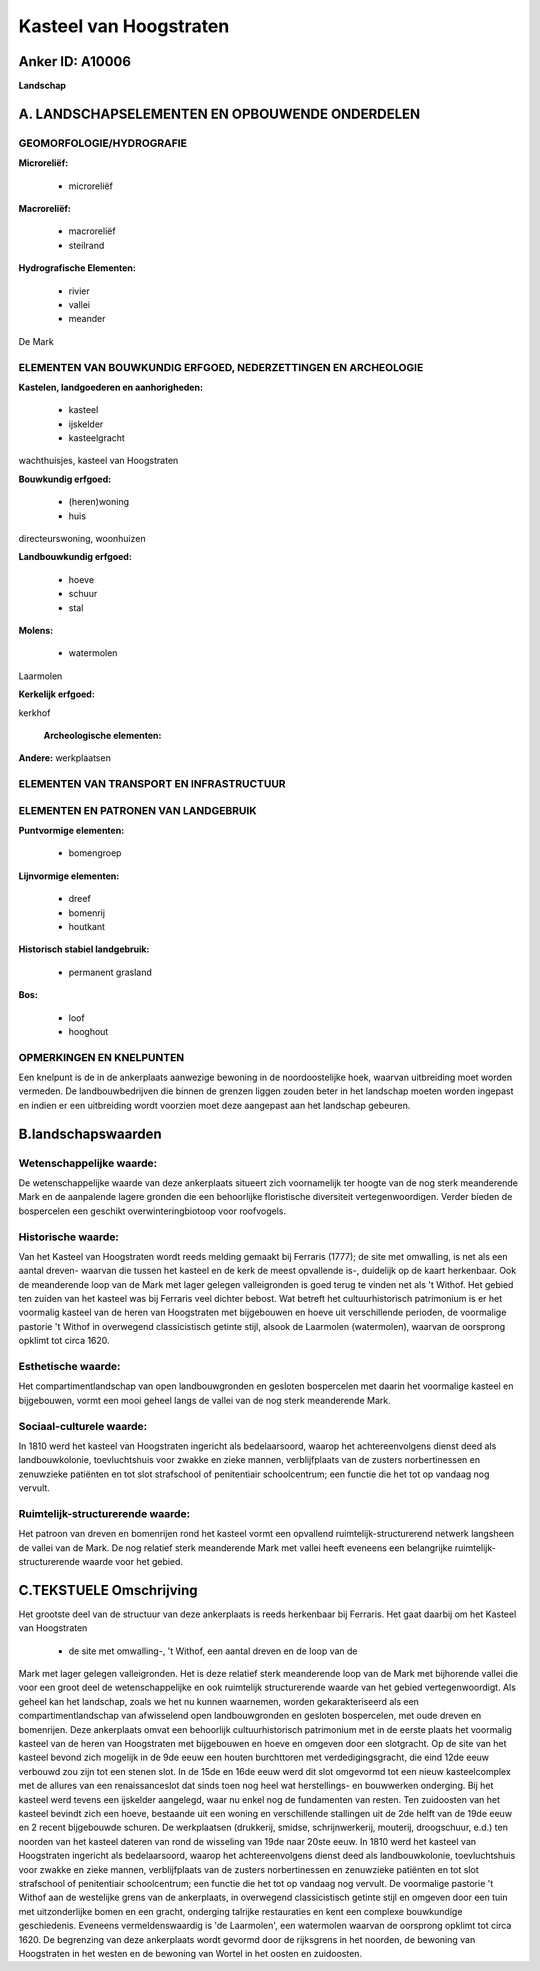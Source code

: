 Kasteel van Hoogstraten
=======================

Anker ID: A10006
----------------

**Landschap**



A. LANDSCHAPSELEMENTEN EN OPBOUWENDE ONDERDELEN
-----------------------------------------------



GEOMORFOLOGIE/HYDROGRAFIE
~~~~~~~~~~~~~~~~~~~~~~~~~

**Microreliëf:**

 * microreliëf


**Macroreliëf:**

 * macroreliëf
 * steilrand

**Hydrografische Elementen:**

 * rivier
 * vallei
 * meander


De Mark

ELEMENTEN VAN BOUWKUNDIG ERFGOED, NEDERZETTINGEN EN ARCHEOLOGIE
~~~~~~~~~~~~~~~~~~~~~~~~~~~~~~~~~~~~~~~~~~~~~~~~~~~~~~~~~~~~~~~

**Kastelen, landgoederen en aanhorigheden:**

 * kasteel
 * ijskelder
 * kasteelgracht


wachthuisjes, kasteel van Hoogstraten

**Bouwkundig erfgoed:**

 * (heren)woning
 * huis


directeurswoning, woonhuizen

**Landbouwkundig erfgoed:**

 * hoeve
 * schuur
 * stal


**Molens:**

 * watermolen


Laarmolen

**Kerkelijk erfgoed:**


kerkhof

 **Archeologische elementen:**
**Andere:**
werkplaatsen

ELEMENTEN VAN TRANSPORT EN INFRASTRUCTUUR
~~~~~~~~~~~~~~~~~~~~~~~~~~~~~~~~~~~~~~~~~

ELEMENTEN EN PATRONEN VAN LANDGEBRUIK
~~~~~~~~~~~~~~~~~~~~~~~~~~~~~~~~~~~~~

**Puntvormige elementen:**

 * bomengroep


**Lijnvormige elementen:**

 * dreef
 * bomenrij
 * houtkant

**Historisch stabiel landgebruik:**

 * permanent grasland


**Bos:**

 * loof
 * hooghout



OPMERKINGEN EN KNELPUNTEN
~~~~~~~~~~~~~~~~~~~~~~~~~

Een knelpunt is de in de ankerplaats aanwezige bewoning in de
noordoostelijke hoek, waarvan uitbreiding moet worden vermeden. De
landbouwbedrijven die binnen de grenzen liggen zouden beter in het
landschap moeten worden ingepast en indien er een uitbreiding wordt
voorzien moet deze aangepast aan het landschap gebeuren.



B.landschapswaarden
-------------------


Wetenschappelijke waarde:
~~~~~~~~~~~~~~~~~~~~~~~~~

De wetenschappelijke waarde van deze ankerplaats situeert zich
voornamelijk ter hoogte van de nog sterk meanderende Mark en de
aanpalende lagere gronden die een behoorlijke floristische diversiteit
vertegenwoordigen. Verder bieden de bospercelen een geschikt
overwinteringbiotoop voor roofvogels.

Historische waarde:
~~~~~~~~~~~~~~~~~~~


Van het Kasteel van Hoogstraten wordt reeds melding gemaakt bij
Ferraris (1777); de site met omwalling, is net als een aantal dreven-
waarvan die tussen het kasteel en de kerk de meest opvallende is-,
duidelijk op de kaart herkenbaar. Ook de meanderende loop van de Mark
met lager gelegen valleigronden is goed terug te vinden net als 't
Withof. Het gebied ten zuiden van het kasteel was bij Ferraris veel
dichter bebost. Wat betreft het cultuurhistorisch patrimonium is er het
voormalig kasteel van de heren van Hoogstraten met bijgebouwen en hoeve
uit verschillende perioden, de voormalige pastorie 't Withof in
overwegend classicistisch getinte stijl, alsook de Laarmolen
(watermolen), waarvan de oorsprong opklimt tot circa 1620.

Esthetische waarde:
~~~~~~~~~~~~~~~~~~~

Het compartimentlandschap van open
landbouwgronden en gesloten bospercelen met daarin het voormalige
kasteel en bijgebouwen, vormt een mooi geheel langs de vallei van de nog
sterk meanderende Mark.


Sociaal-culturele waarde:
~~~~~~~~~~~~~~~~~~~~~~~~~


In 1810 werd het kasteel van Hoogstraten
ingericht als bedelaarsoord, waarop het achtereenvolgens dienst deed als
landbouwkolonie, toevluchtshuis voor zwakke en zieke mannen,
verblijfplaats van de zusters norbertinessen en zenuwzieke patiënten en
tot slot strafschool of penitentiair schoolcentrum; een functie die het
tot op vandaag nog vervult.

Ruimtelijk-structurerende waarde:
~~~~~~~~~~~~~~~~~~~~~~~~~~~~~~~~~

Het patroon van dreven en bomenrijen rond het kasteel vormt een
opvallend ruimtelijk-structurerend netwerk langsheen de vallei van de
Mark. De nog relatief sterk meanderende Mark met vallei heeft eveneens
een belangrijke ruimtelijk-structurerende waarde voor het gebied.



C.TEKSTUELE Omschrijving
------------------------

Het grootste deel van de structuur van deze ankerplaats is reeds
herkenbaar bij Ferraris. Het gaat daarbij om het Kasteel van Hoogstraten
 * de site met omwalling-, 't Withof, een aantal dreven en de loop van de
Mark met lager gelegen valleigronden. Het is deze relatief sterk
meanderende loop van de Mark met bijhorende vallei die voor een groot
deel de wetenschappelijke en ook ruimtelijk structurerende waarde van
het gebied vertegenwoordigt. Als geheel kan het landschap, zoals we het
nu kunnen waarnemen, worden gekarakteriseerd als een
compartimentlandschap van afwisselend open landbouwgronden en gesloten
bospercelen, met oude dreven en bomenrijen. Deze ankerplaats omvat een
behoorlijk cultuurhistorisch patrimonium met in de eerste plaats het
voormalig kasteel van de heren van Hoogstraten met bijgebouwen en hoeve
en omgeven door een slotgracht. Op de site van het kasteel bevond zich
mogelijk in de 9de eeuw een houten burchttoren met verdedigingsgracht,
die eind 12de eeuw verbouwd zou zijn tot een stenen slot. In de 15de en
16de eeuw werd dit slot omgevormd tot een nieuw kasteelcomplex met de
allures van een renaissanceslot dat sinds toen nog heel wat
herstellings- en bouwwerken onderging. Bij het kasteel werd tevens een
ijskelder aangelegd, waar nu enkel nog de fundamenten van resten. Ten
zuidoosten van het kasteel bevindt zich een hoeve, bestaande uit een
woning en verschillende stallingen uit de 2de helft van de 19de eeuw en
2 recent bijgebouwde schuren. De werkplaatsen (drukkerij, smidse,
schrijnwerkerij, mouterij, droogschuur, e.d.) ten noorden van het
kasteel dateren van rond de wisseling van 19de naar 20ste eeuw. In 1810
werd het kasteel van Hoogstraten ingericht als bedelaarsoord, waarop het
achtereenvolgens dienst deed als landbouwkolonie, toevluchtshuis voor
zwakke en zieke mannen, verblijfplaats van de zusters norbertinessen en
zenuwzieke patiënten en tot slot strafschool of penitentiair
schoolcentrum; een functie die het tot op vandaag nog vervult. De
voormalige pastorie 't Withof aan de westelijke grens van de
ankerplaats, in overwegend classicistisch getinte stijl en omgeven door
een tuin met uitzonderlijke bomen en een gracht, onderging talrijke
restauraties en kent een complexe bouwkundige geschiedenis. Eveneens
vermeldenswaardig is 'de Laarmolen', een watermolen waarvan de oorsprong
opklimt tot circa 1620. De begrenzing van deze ankerplaats wordt gevormd
door de rijksgrens in het noorden, de bewoning van Hoogstraten in het
westen en de bewoning van Wortel in het oosten en zuidoosten.
